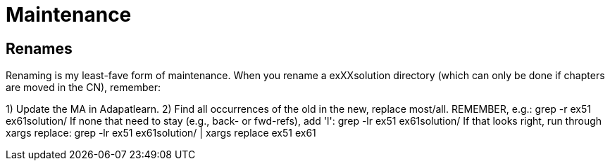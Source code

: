 = Maintenance

== Renames

Renaming is my least-fave form of maintenance.
When you rename a exXXsolution directory (which can only
be done if chapters are moved in the CN), remember:

1) Update the MA in Adapatlearn.
2) Find all occurrences of the old in the new, replace most/all. 
	REMEMBER, e.g.:
	grep -r ex51 ex61solution/
	If none that need to stay (e.g., back- or fwd-refs), add 'l':
	grep -lr ex51 ex61solution/ 
	If that looks right, run through xargs replace:
	grep -lr ex51 ex61solution/ | xargs replace ex51 ex61
